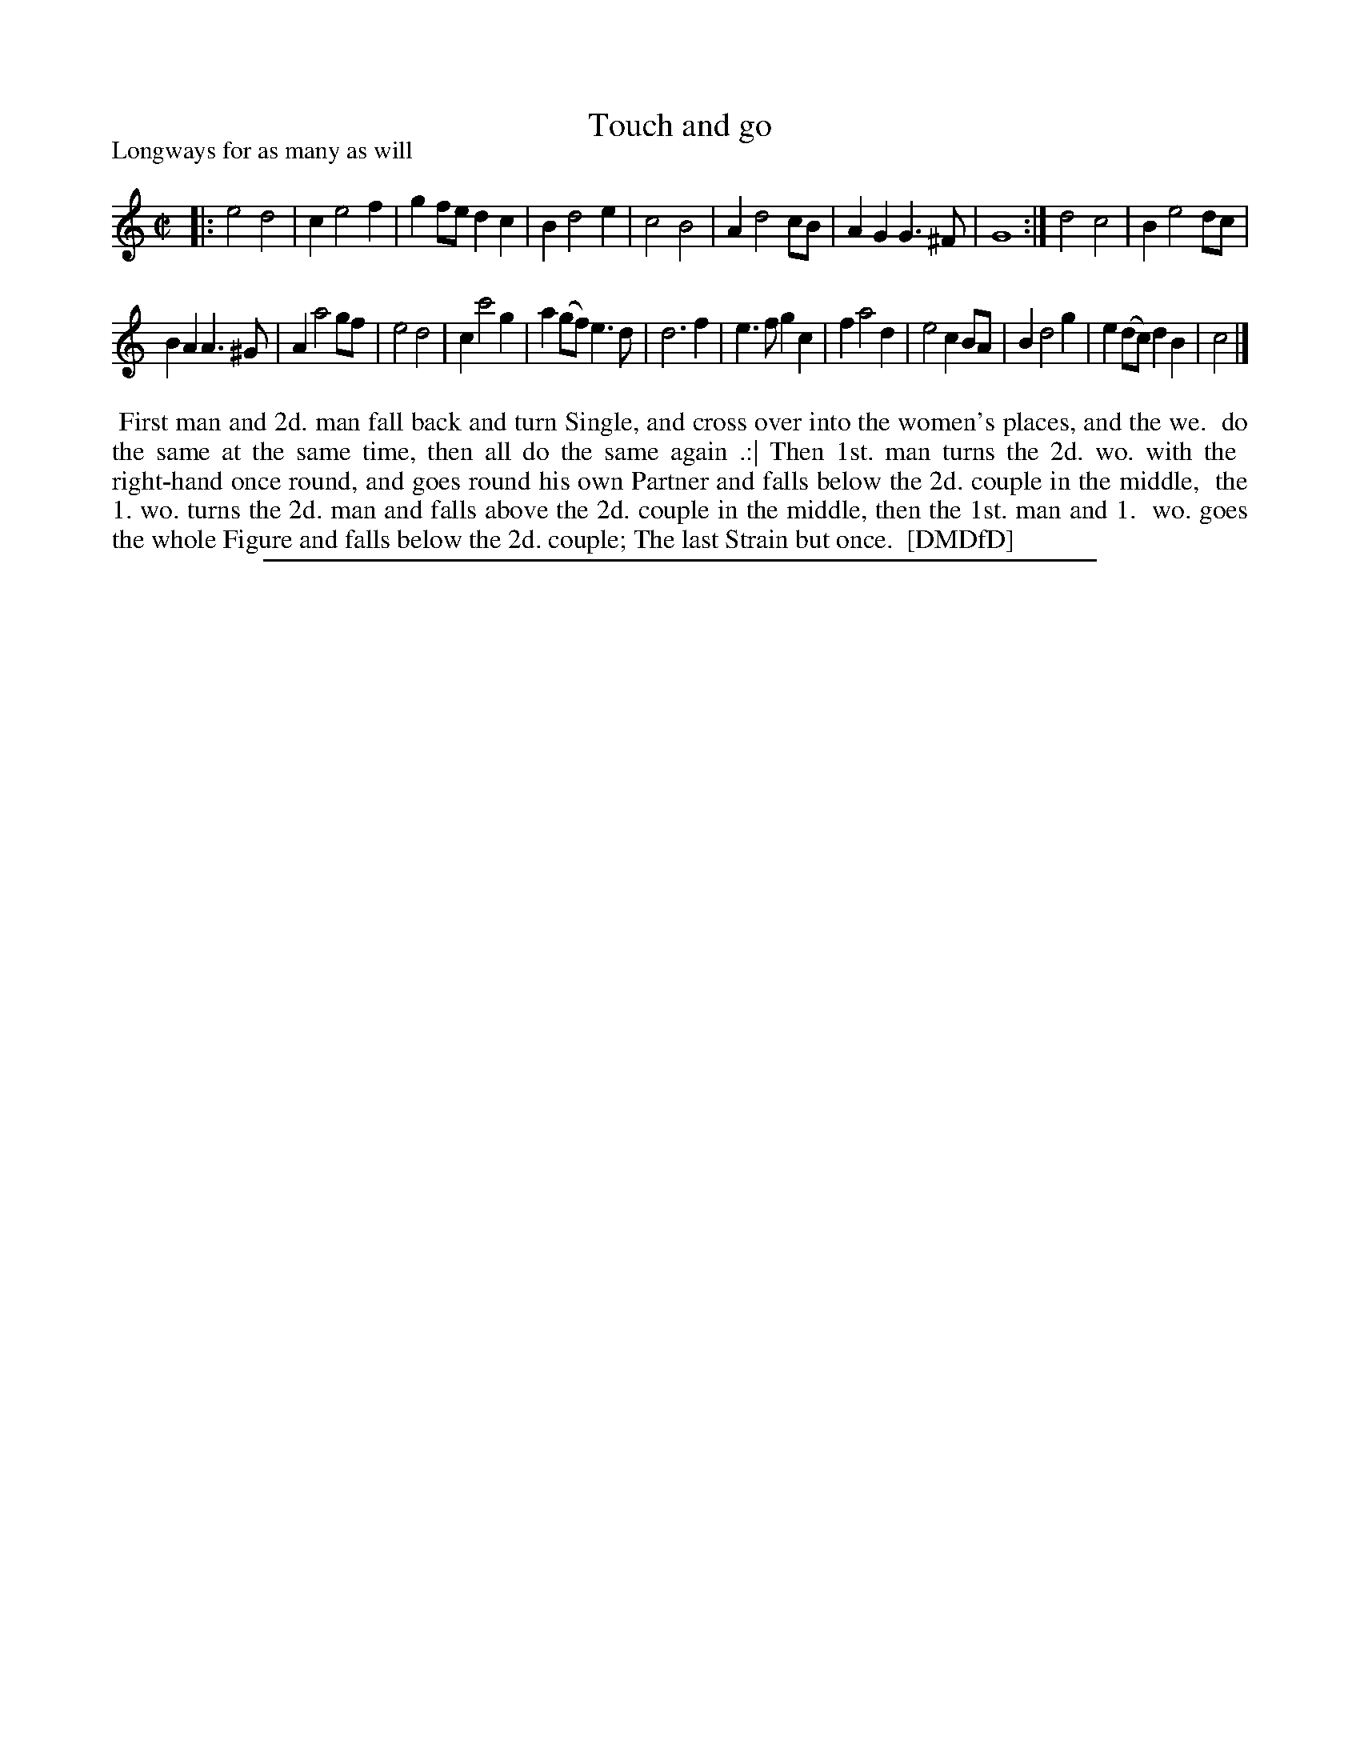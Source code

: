 X: 1
T: Touch and go
P: Longways for as many as will
%R: march, reel
B: "The Dancing-Master: Containing Directions and Tunes for Dancing" printed by W. Pearson for John Walsh, London ca. 1709
S: 7: DMDfD http://digital.nls.uk/special-collections-of-printed-music/pageturner.cfm?id=89751228 p.277 "B b"
Z: 2013 John Chambers <jc:trillian.mit.edu>
N: Repeats added to satisfy the dance instructions.
M: C|
L: 1/8
K: C
% - - - - - - - - - - - - - - - - - - - - - - - - -
|:\
e4 d4 | c2 e4 f2 | g2fe d2c2 | B2 d4 e2 |\
c4 B4 | A2 d4 cB | A2G2 G3^F | G8 :|\
d4 c4 | B2 e4 dc |
B2A2 A3^G | A2 a4 gf |\
e4 d4 | c2 c'4 g2 | a2(gf) e3d | d6 f2 |\
e3f g2c2 | f2 a4 d2 | e4 c2BA | B2 d4 g2 |\
e2(dc) d2B2 | c4 |]
% - - - - - - - - - - - - - - - - - - - - - - - - -
%%begintext align
%% First man and 2d. man fall back and turn Single, and cross over into the women's places, and the we.
%% do the same at the same time, then all do the same again .:| Then 1st. man turns the 2d. wo. with the
%% right-hand once round, and goes round his own Partner and falls below the 2d. couple in the middle,
%% the 1. wo. turns the 2d. man and falls above the 2d. couple in the middle, then the 1st. man and 1.
%% wo. goes the whole Figure and falls below the 2d. couple; The last Strain but once.
%% [DMDfD]
%%endtext
%%sep 1 8 500
